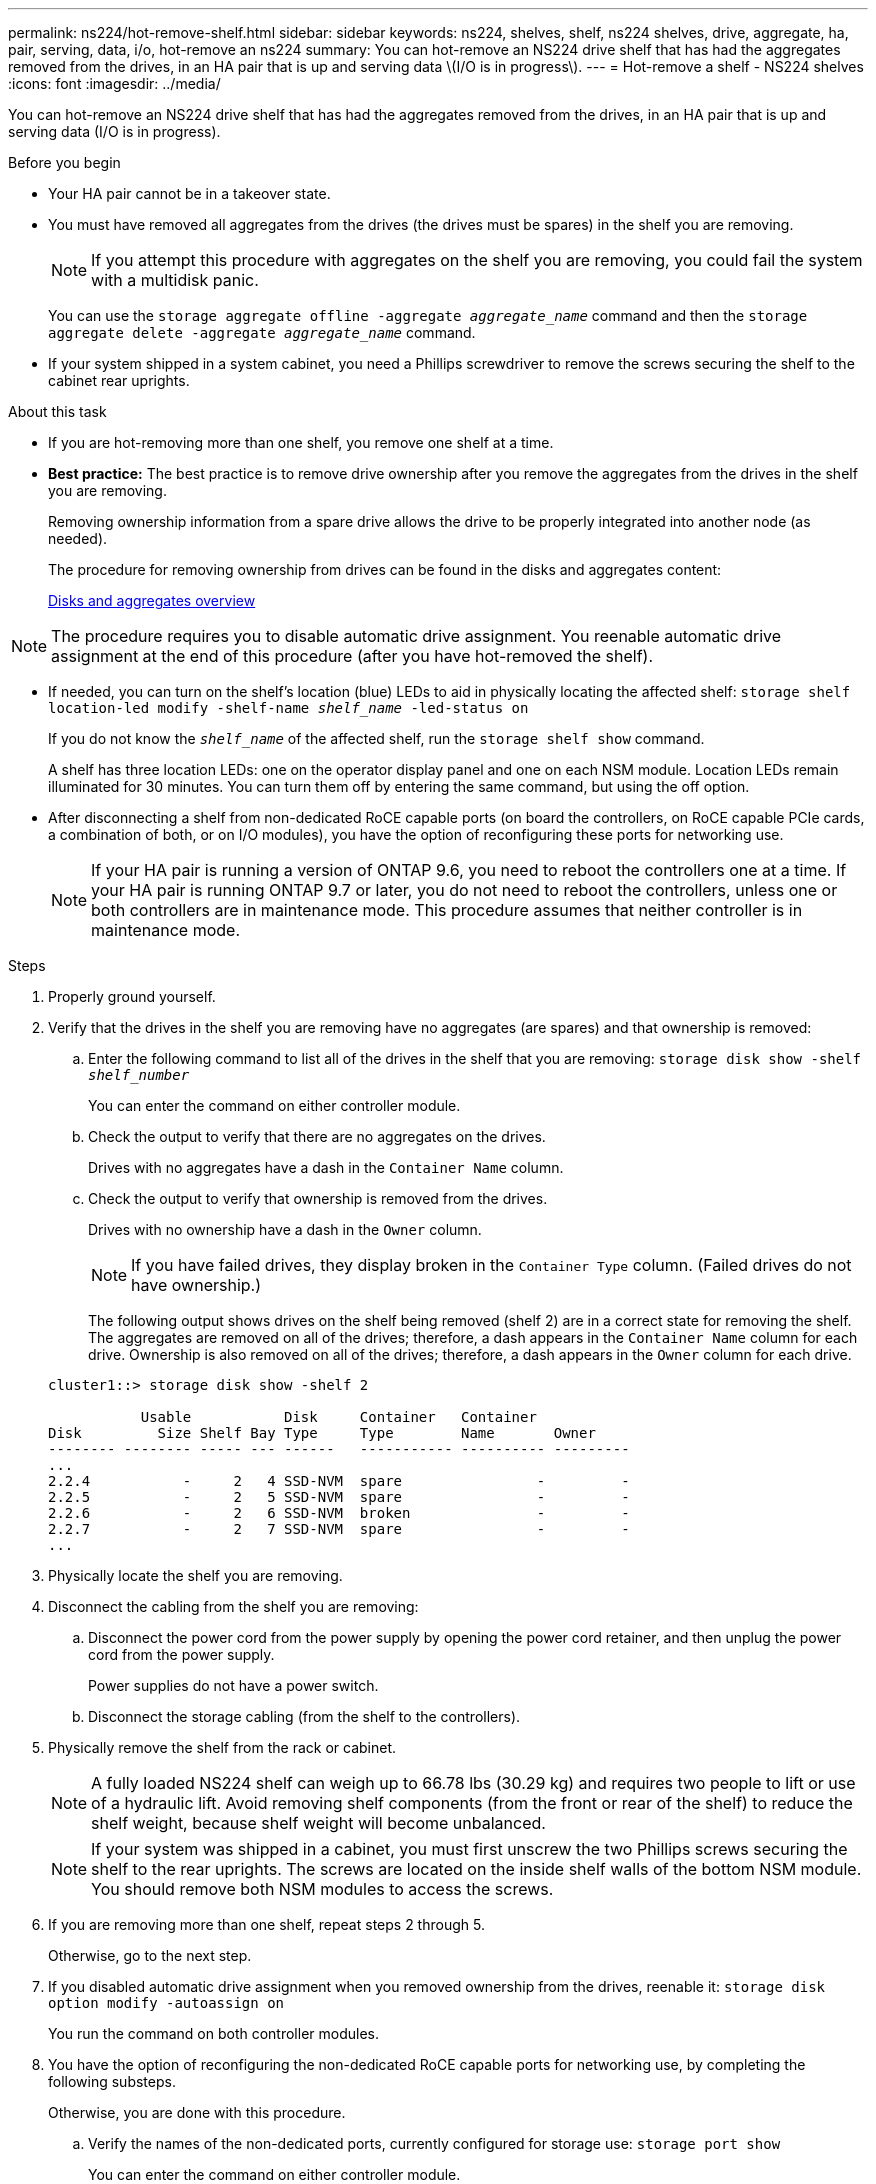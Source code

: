 ---
permalink: ns224/hot-remove-shelf.html
sidebar: sidebar
keywords: ns224, shelves, shelf, ns224 shelves, drive, aggregate, ha, pair, serving, data, i/o, hot-remove an ns224
summary: You can hot-remove an NS224 drive shelf that has had the aggregates removed from the drives, in an HA pair that is up and serving data \(I/O is in progress\).
---
= Hot-remove a shelf - NS224 shelves
:icons: font
:imagesdir: ../media/

[.lead]
You can hot-remove an NS224 drive shelf that has had the aggregates removed from the drives, in an HA pair that is up and serving data (I/O is in progress).

.Before you begin

* Your HA pair cannot be in a takeover state.
* You must have removed all aggregates from the drives (the drives must be spares) in the shelf you are removing.
+
NOTE: If you attempt this procedure with aggregates on the shelf you are removing, you could fail the system with a multidisk panic.
+
You can use the `storage aggregate offline -aggregate _aggregate_name_` command and then the `storage aggregate delete -aggregate _aggregate_name_` command.

* If your system shipped in a system cabinet, you need a Phillips screwdriver to remove the screws securing the shelf to the cabinet rear uprights.

.About this task

* If you are hot-removing more than one shelf, you remove one shelf at a time.
* *Best practice:* The best practice is to remove drive ownership after you remove the aggregates from the drives in the shelf you are removing.
+
Removing ownership information from a spare drive allows the drive to be properly integrated into another node (as needed).
+
The procedure for removing ownership from drives can be found in the disks and aggregates content:
+
https://docs.netapp.com/us-en/ontap/disks-aggregates/index.html[Disks and aggregates overview^]

NOTE: The procedure requires you to disable automatic drive assignment. You reenable automatic drive assignment at the end of this procedure (after you have hot-removed the shelf).

* If needed, you can turn on the shelf's location (blue) LEDs to aid in physically locating the affected shelf: `storage shelf location-led modify -shelf-name _shelf_name_ -led-status on`
+
If you do not know the `_shelf_name_` of the affected shelf, run the `storage shelf show` command.
+
A shelf has three location LEDs: one on the operator display panel and one on each NSM module. Location LEDs remain illuminated for 30 minutes. You can turn them off by entering the same command, but using the off option.

* After disconnecting a shelf from non-dedicated RoCE capable ports (on board the controllers, on RoCE capable PCIe cards, a combination of both, or on I/O modules), you have the option of reconfiguring these ports for networking use.
+
NOTE: If your HA pair is running a version of ONTAP 9.6, you need to reboot the controllers one at a time.
If your HA pair is running ONTAP 9.7 or later, you do not need to reboot the controllers, unless one or both controllers are in maintenance mode. This procedure assumes that neither controller is in maintenance mode.

.Steps

. Properly ground yourself.
. Verify that the drives in the shelf you are removing have no aggregates (are spares) and that ownership is removed:
 .. Enter the following command to list all of the drives in the shelf that you are removing: `storage disk show -shelf _shelf_number_`
+
You can enter the command on either controller module.

 .. Check the output to verify that there are no aggregates on the drives.
+
Drives with no aggregates have a dash in the `Container Name` column.

 .. Check the output to verify that ownership is removed from the drives.
+
Drives with no ownership have a dash in the `Owner` column.
+
NOTE: If you have failed drives, they display broken in the `Container Type` column. (Failed drives do not have ownership.)

+
The following output shows drives on the shelf being removed (shelf 2) are in a correct state for removing the shelf. The aggregates are removed on all of the drives; therefore, a dash appears in the `Container Name` column for each drive. Ownership is also removed on all of the drives; therefore, a dash appears in the `Owner` column for each drive.

+
----
cluster1::> storage disk show -shelf 2

           Usable           Disk     Container   Container
Disk         Size Shelf Bay Type     Type        Name       Owner
-------- -------- ----- --- ------   ----------- ---------- ---------
...
2.2.4           -     2   4 SSD-NVM  spare                -         -
2.2.5           -     2   5 SSD-NVM  spare                -         -
2.2.6           -     2   6 SSD-NVM  broken               -         -
2.2.7           -     2   7 SSD-NVM  spare                -         -
...
----

. Physically locate the shelf you are removing.
. Disconnect the cabling from the shelf you are removing:
 .. Disconnect the power cord from the power supply by opening the power cord retainer, and then unplug the power cord from the power supply.
+
Power supplies do not have a power switch.

 .. Disconnect the storage cabling (from the shelf to the controllers).
. Physically remove the shelf from the rack or cabinet.
+
NOTE: A fully loaded NS224 shelf can weigh up to 66.78 lbs (30.29 kg) and requires two people to lift or use of a hydraulic lift. Avoid removing shelf components (from the front or rear of the shelf) to reduce the shelf weight, because shelf weight will become unbalanced.
+
NOTE: If your system was shipped in a cabinet, you must first unscrew the two Phillips screws securing the shelf to the rear uprights. The screws are located on the inside shelf walls of the bottom NSM module. You should remove both NSM modules to access the screws.

. If you are removing more than one shelf, repeat steps 2 through 5.
+
Otherwise, go to the next step.

. If you disabled automatic drive assignment when you removed ownership from the drives, reenable it: `storage disk option modify -autoassign on`
+
You run the command on both controller modules.

. You have the option of reconfiguring the non-dedicated RoCE capable ports for networking use, by completing the following substeps.
+
Otherwise, you are done with this procedure.

 .. Verify the names of the non-dedicated ports, currently configured for storage use: `storage port show`
+
You can enter the command on either controller module.
+
NOTE: The non-dedicated ports configured for storage use are displayed in the output as follows:
If your HA pair is running ONTAP 9.8 or later, the non-dedicated ports display `storage` in the `Mode` column.
If your HA pair is running ONTAP 9.7 or 9.6, the non-dedicated ports, which display `false` in the `Is Dedicated?`` column, also display `enabled` in the `State` column.

 .. Complete the set of steps applicable to the version of ONTAP your HA pair is running:
+
[options="header" cols="1,2"]
|===
| If your HA pair is running...| Then...
a|
ONTAP 9.8 or later
a|

  ... Reconfigure the non-dedicated ports for networking use, on the first controller module: `storage port modify -node _node name_ -port _port name_ -mode network`
+
You must run this command for each port you are reconfiguring.

  ... Repeat the above step to reconfigure the ports on the second controller module.
  ... Go to substep 8c to verify all port changes.

a|
ONTAP 9.7
a|

  ... Reconfigure the non-dedicated ports for networking use, on the first controller module: `storage port disable -node _node name_ -port _port name_`
+
You must run this command for each port you are reconfiguring.

  ... Repeat the above step to reconfigure the ports on the second controller module.
  ... Go to substep 8c to verify all port changes.

a|
A version of ONTAP 9.6
a|

  ... Reconfigure the RoCE capable ports for networking use, on the first controller module: `storage port disable -node _node name_ -port _port name_`
+
You must run this command for each port you are reconfiguring.

  ... Reboot the controller module to make the port changes take effect:
+
`system node reboot -node _node name_ -reason _reason_ for the reboot`
+
NOTE: The reboot must complete before you proceed to the next step. The reboot can take up to 15 minutes.

  ... Reconfigure the ports on the second controller module, by repeating the first step.
  ... Reboot the second controller to make the port changes take effect, by repeating the second step.
  ... Go to substep 8c to verify all port changes.

+
|===

 .. Verify that the non-dedicated ports of both controller modules are reconfigured for networking use: `storage port show`
+
You can enter the command on either controller module.
+
If your HA pair is running ONTAP 9.8 or later, the non-dedicated ports display `network` in the `Mode` column.
+
If your HA pair is running ONTAP 9.7 or 9.6, the non-dedicated ports, which display `false` in the `Is Dedicated?`` column, also display `disabled` in the `State` column.
